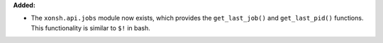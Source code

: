 **Added:**

* The ``xonsh.api.jobs`` module now exists, which provides the ``get_last_job()`` and ``get_last_pid()`` functions. This functionality is similar to ``$!`` in bash.